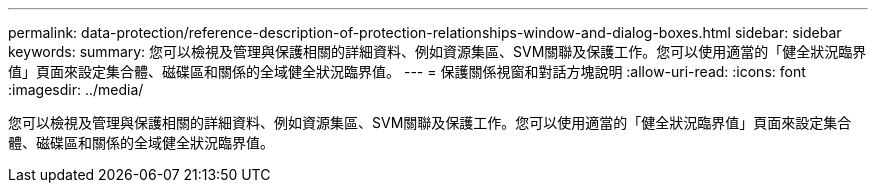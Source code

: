 ---
permalink: data-protection/reference-description-of-protection-relationships-window-and-dialog-boxes.html 
sidebar: sidebar 
keywords:  
summary: 您可以檢視及管理與保護相關的詳細資料、例如資源集區、SVM關聯及保護工作。您可以使用適當的「健全狀況臨界值」頁面來設定集合體、磁碟區和關係的全域健全狀況臨界值。 
---
= 保護關係視窗和對話方塊說明
:allow-uri-read: 
:icons: font
:imagesdir: ../media/


[role="lead"]
您可以檢視及管理與保護相關的詳細資料、例如資源集區、SVM關聯及保護工作。您可以使用適當的「健全狀況臨界值」頁面來設定集合體、磁碟區和關係的全域健全狀況臨界值。
